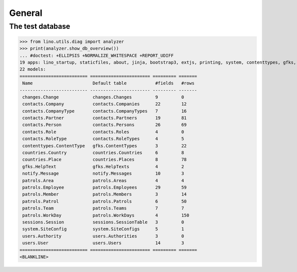 .. _patrols.tested.general:

General
=======

.. This document is part of the test suite.  
   To test only this  document, run:

    $ python setup.py test -s tests.DocsTests.test_general

    doctest init:

    >>> from __future__ import print_function
    >>> from lino.api.doctest import *

The test database
-----------------


>>> from lino.utils.diag import analyzer
>>> print(analyzer.show_db_overview())
... #doctest: +ELLIPSIS +NORMALIZE_WHITESPACE +REPORT_UDIFF
19 apps: lino_startup, staticfiles, about, jinja, bootstrap3, extjs, printing, system, contenttypes, gfks, users, channels, notify, changes, office, countries, contacts, patrols, sessions.
22 models:
========================== ======================= ========= =======
 Name                       Default table           #fields   #rows
-------------------------- ----------------------- --------- -------
 changes.Change             changes.Changes         9         0
 contacts.Company           contacts.Companies      22        12
 contacts.CompanyType       contacts.CompanyTypes   7         16
 contacts.Partner           contacts.Partners       19        81
 contacts.Person            contacts.Persons        26        69
 contacts.Role              contacts.Roles          4         0
 contacts.RoleType          contacts.RoleTypes      4         5
 contenttypes.ContentType   gfks.ContentTypes       3         22
 countries.Country          countries.Countries     6         8
 countries.Place            countries.Places        8         78
 gfks.HelpText              gfks.HelpTexts          4         2
 notify.Message             notify.Messages         10        3
 patrols.Area               patrols.Areas           4         4
 patrols.Employee           patrols.Employees       29        59
 patrols.Member             patrols.Members         3         14
 patrols.Patrol             patrols.Patrols         6         50
 patrols.Team               patrols.Teams           7         7
 patrols.WorkDay            patrols.WorkDays        4         150
 sessions.Session           sessions.SessionTable   3         0
 system.SiteConfig          system.SiteConfigs      5         1
 users.Authority            users.Authorities       3         0
 users.User                 users.Users             14        3
========================== ======================= ========= =======
<BLANKLINE>
